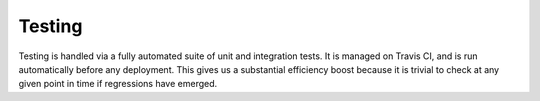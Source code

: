 Testing
=======

Testing is handled via a fully automated suite of unit and integration tests.
It is managed on Travis CI, and is run automatically before any deployment.
This gives us a substantial efficiency boost because it is trivial to check at
any given point in time if regressions have emerged.

